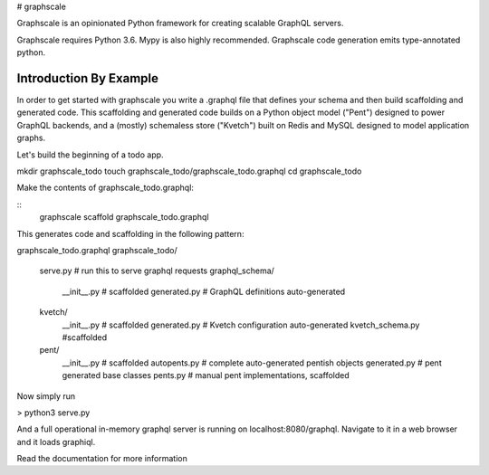 # graphscale

Graphscale is an opinionated Python framework for creating scalable GraphQL servers.

Graphscale requires Python 3.6. Mypy is also highly recommended. Graphscale code generation emits type-annotated python.

Introduction By Example
-----------------------

In order to get started with graphscale you write a .graphql file that defines your schema and then build scaffolding and generated code. This scaffolding and generated code builds on a Python object model ("Pent") designed to power GraphQL backends, and a (mostly) schemaless store ("Kvetch") built on Redis and MySQL designed to model application graphs. 

Let's build the beginning of a todo app.

mkdir graphscale_todo
touch graphscale_todo/graphscale_todo.graphql
cd graphscale_todo

Make the contents of graphscale_todo.graphql:

.. code-block:: python
  type Query {
    todoUser(id: UUID!): TodoUser @readPent
  }

  type TodoUser @pent(typeId: 10000){
    id: UUID!
    name: String!
  }
    
  type Mutation {
    createTodoUser(data: CreateTodoUserData!): CreateTodoUserPayload @createPent
    updateTodoUser(id: UUID!, data: UpdateTodoUserData!): UpdateTodoUserPayload @updatePent
    deleteTodoUser(id: UUID!): DeleteTodoUserPayload @deletePent(type: "TodoUser")
  }
    
  input CreateTodoUserData @pentMutationData { name: String! }

  type CreateTodoUserPayload @pentMutationPayload { todoUser: TodoUser }

  input UpdateTodoUserData @pentMutationData { name: String! }

  type UpdateTodoUserPayload @pentMutationPayload { todoUser: TodoUser }

  type DeleteTodoUserPayload @pentMutationPayload { deletedId: UUID }

::
   graphscale scaffold graphscale_todo.graphql


This generates code and scaffolding in the following pattern:


graphscale_todo.graphql
graphscale_todo/
    serve.py # run this to serve graphql requests
    graphql_schema/
        __init__.py # scaffolded
        generated.py # GraphQL definitions auto-generated
    kvetch/
        __init__.py # scaffolded
        generated.py # Kvetch configuration auto-generated
        kvetch_schema.py #scaffolded
    pent/
        __init__.py # scaffolded
        autopents.py # complete auto-generated pentish objects
        generated.py # pent generated base classes
        pents.py # manual pent implementations, scaffolded

 
Now simply run
 
> python3 serve.py

And a full operational in-memory graphql server is running on localhost:8080/graphql. Navigate to it in a web browser and it loads graphiql.

Read the documentation for more information
